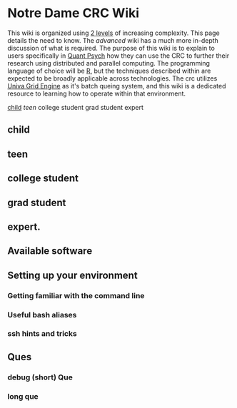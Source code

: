 * Notre Dame CRC Wiki

This wiki is organized using [[https://www.youtube.com/watch?v=hYip_Vuv8J0][2 levels]] of increasing complexity. This page details the need to know. The [[ADVANCED.org][advanced]] wiki has a much more in-depth discussion of what is required. The purpose of this wiki is to explain to users specifically in [[https://psychology.nd.edu/graduate-programs/areas-of-study/quantitative/][Quant Psych]] how they can use the CRC to further their research using distributed and parallel computing. The programming language of choice will be [[https://www.r-project.org/][R]], but the techniques described within are expected to be broadly applicable across technologies.
The crc utilizes [[https://en.wikipedia.org/wiki/Univa_Grid_Engine][Univa Grid Engine]] as it's batch queing system, and this wiki is a dedicated resource to learning how to operate within that environment.


[[#child][child]]
[[teen][teen]]
college student
grad student
expert


** child
** teen
** college student
** grad student
** expert. 

** Available software
** Setting up your environment
*** Getting familiar with the command line
*** Useful bash aliases
*** ssh hints and tricks
** Ques
*** debug (short) Que
*** long que
